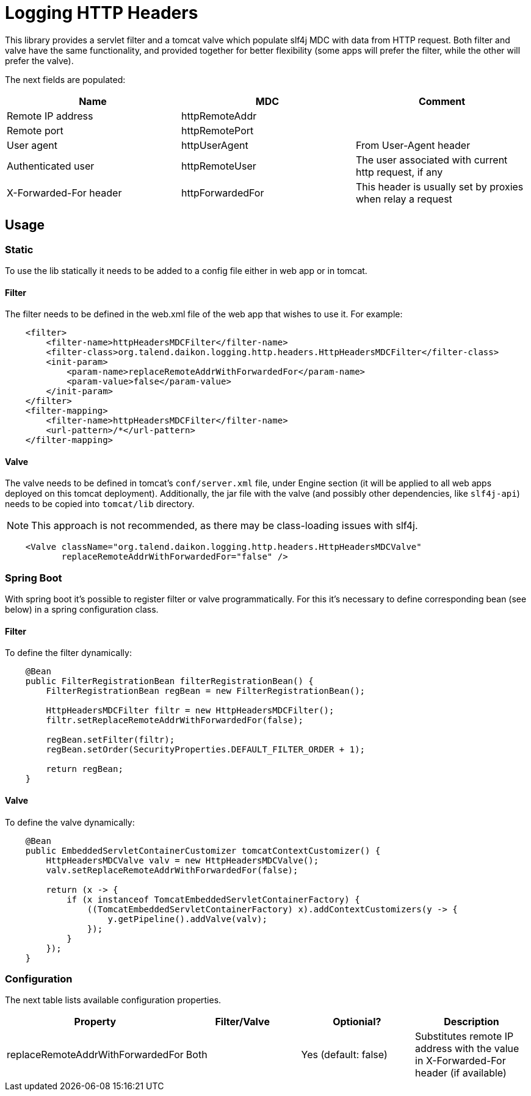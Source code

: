= Logging HTTP Headers

This library provides a servlet filter and a tomcat valve which populate slf4j MDC with data from HTTP request.
Both filter and valve have the same functionality, and provided together for better flexibility (some apps will prefer
the filter, while the other will prefer the valve).

The next fields are populated:

|===
|Name|MDC|Comment

|Remote IP address|httpRemoteAddr|
|Remote port|httpRemotePort|
|User agent|httpUserAgent|From User-Agent header
|Authenticated user|httpRemoteUser|The user associated with current http request, if any
|X-Forwarded-For header|httpForwardedFor|This header is usually set by proxies when relay a request
|===

== Usage

=== Static

To use the lib statically it needs to be added to a config file either in web app or in tomcat.

==== Filter

The filter needs to be defined in the web.xml file of the web app that wishes to use it. For example:

[source,xml]
----
    <filter>
        <filter-name>httpHeadersMDCFilter</filter-name>
        <filter-class>org.talend.daikon.logging.http.headers.HttpHeadersMDCFilter</filter-class>
        <init-param>
            <param-name>replaceRemoteAddrWithForwardedFor</param-name>
            <param-value>false</param-value>
        </init-param>
    </filter>
    <filter-mapping>
        <filter-name>httpHeadersMDCFilter</filter-name>
        <url-pattern>/*</url-pattern>
    </filter-mapping>
----

==== Valve

The valve needs to be defined in tomcat's `conf/server.xml` file, under Engine section (it will be applied to
all web apps deployed on this tomcat deployment). Additionally, the jar file with the valve (and possibly
other dependencies, like `slf4j-api`) needs to be copied into `tomcat/lib` directory.

NOTE: This approach is not recommended, as there may be class-loading issues with slf4j.

[source,xml]
----
    <Valve className="org.talend.daikon.logging.http.headers.HttpHeadersMDCValve"
           replaceRemoteAddrWithForwardedFor="false" />
----

=== Spring Boot

With spring boot it's possible to register filter or valve programmatically. For this it's necessary
to define corresponding bean (see below) in a spring configuration class.

==== Filter

To define the filter dynamically:

[source,java]
----
    @Bean
    public FilterRegistrationBean filterRegistrationBean() {
        FilterRegistrationBean regBean = new FilterRegistrationBean();

        HttpHeadersMDCFilter filtr = new HttpHeadersMDCFilter();
        filtr.setReplaceRemoteAddrWithForwardedFor(false);

        regBean.setFilter(filtr);
        regBean.setOrder(SecurityProperties.DEFAULT_FILTER_ORDER + 1);

        return regBean;
    }
----

==== Valve

To define the valve dynamically:

[source,java]
----
    @Bean
    public EmbeddedServletContainerCustomizer tomcatContextCustomizer() {
        HttpHeadersMDCValve valv = new HttpHeadersMDCValve();
        valv.setReplaceRemoteAddrWithForwardedFor(false);

        return (x -> {
            if (x instanceof TomcatEmbeddedServletContainerFactory) {
                ((TomcatEmbeddedServletContainerFactory) x).addContextCustomizers(y -> {
                    y.getPipeline().addValve(valv);
                });
            }
        });
    }
----

=== Configuration

The next table lists available configuration properties.

|===
|Property|Filter/Valve|Optionial?|Description

|replaceRemoteAddrWithForwardedFor|Both|Yes (default: false)|Substitutes remote IP address with the value
in X-Forwarded-For header (if available)
|===
